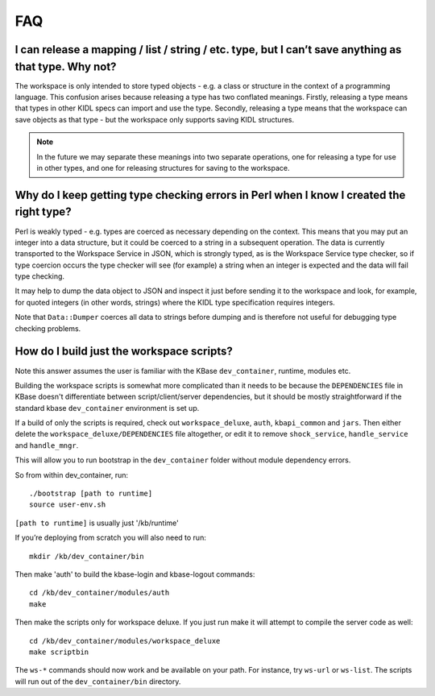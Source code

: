 FAQ
===

I can release a mapping / list / string / etc. type, but I can’t save anything as that type. Why not?
-----------------------------------------------------------------------------------------------------

The workspace is only intended to store typed objects - e.g. a class or
structure in the context of a programming language. This confusion arises
because releasing a type has two conflated meanings. Firstly, releasing a type
means that types in other KIDL specs can import and use the type. Secondly,
releasing a type means that the workspace can save objects as that type - but
the workspace only supports saving KIDL structures.

.. note::
   In the future we may separate these meanings into two separate
   operations, one for releasing a type for use in other types, and one for
   releasing structures for saving to the workspace.

Why do I keep getting type checking errors in Perl when I know I created the right type?
----------------------------------------------------------------------------------------

Perl is weakly typed - e.g. types are coerced as necessary depending on the
context. This means that you may put an integer into a data structure, but it
could be coerced to a string in a subsequent operation. The data is currently
transported to the Workspace Service in JSON, which is strongly typed, as is
the Workspace Service type checker, so if type coercion occurs the type checker
will see (for example) a string when an integer is expected and the data will
fail type checking.

It may help to dump the data object to JSON and inspect it just before sending
it to the workspace and look, for example, for quoted integers (in other words,
strings) where the KIDL type specification requires integers.

Note that ``Data::Dumper`` coerces all data to strings before dumping and is
therefore not useful for debugging type checking problems.

How do I build just the workspace scripts?
------------------------------------------

Note this answer assumes the user is familiar with the KBase ``dev_container``,
runtime, modules etc.

Building the workspace scripts is somewhat more complicated than it needs to be
because the ``DEPENDENCIES`` file in KBase doesn't differentiate between
script/client/server dependencies, but it should be mostly straightforward if
the standard kbase ``dev_container`` environment is set up.

If a build of only the scripts is required, check out ``workspace_deluxe``,
``auth``, ``kbapi_common`` and ``jars``.  Then either delete the
``workspace_deluxe/DEPENDENCIES`` file altogether, or edit it to remove
``shock_service``, ``handle_service`` and ``handle_mngr``.

This will allow you to run bootstrap in the ``dev_container`` folder without
module dependency errors.

So from within dev_container, run::

    ./bootstrap [path to runtime]
    source user-env.sh

``[path to runtime]`` is usually just '/kb/runtime'

If you’re deploying from scratch you will also need to run::

    mkdir /kb/dev_container/bin

Then make 'auth' to build the kbase-login and kbase-logout commands::

    cd /kb/dev_container/modules/auth
    make

Then make the scripts only for workspace deluxe.  If you just run make it will
attempt to compile the server code as well::

    cd /kb/dev_container/modules/workspace_deluxe
    make scriptbin

The ``ws-*`` commands should now work and be available on your path.  For
instance, try ``ws-url`` or ``ws-list``.  The scripts will run out of the
``dev_container/bin`` directory.